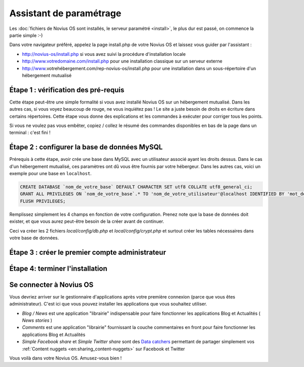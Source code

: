 Assistant de paramétrage
========================

Les :doc:`fichiers de Novius OS sont installés, le serveur paramétré <install>`, le plus dur est passé, on commence la partie simple :-)

Dans votre navigateur préféré, appelez la page install.php de votre Novius OS et laissez vous guider par l'assistant :

* http://novius-os/install.php si vous avez suivi la procédure d'installation locale
* http://www.votredomaine.com/install.php pour une installation classique sur un serveur externe
* http://www.votrehébergement.com/rep-novius-os/install.php pour une installation dans un sous-répertoire d'un hébergement mutualisé


Étape 1 : vérification des pré-requis
-------------------------------------

Cette étape peut-être une simple formalité si vous avez installé Novius OS sur un hébergement mutualisé. Dans les autres cas, si vous voyez beaucoup de rouge, ne vous inquiétez pas ! Le site a juste besoin de droits en écriture dans certains répertoires. Cette étape vous donne des explications et les commandes à exécuter pour corriger tous les points.

.. image:: /how_to/step-1a.png
	:alt: Étape 1a

Si vous ne voulez pas vous embêter, copiez / collez le résumé des commandes disponibles en bas de la page dans un terminal : c'est fini !

.. image:: /how_to/step-1b.png
	:alt: Étape 1b

Étape 2 : configurer la base de données MySQL
---------------------------------------------

Prérequis à cette étape, avoir crée une base dans MySQL avec un utilisateur associé ayant les droits dessus. Dans le cas d'un hébergement mutualisé, ces paramètres ont dû vous être fournis par votre hébergeur. Dans les autres cas, voici un exemple pour une base en ``localhost``.

.. code-block:: sql

    CREATE DATABASE `nom_de_votre_base` DEFAULT CHARACTER SET utf8 COLLATE utf8_general_ci;
    GRANT ALL PRIVILEGES ON `nom_de_votre_base`.* TO 'nom_de_votre_utilisateur'@localhost IDENTIFIED BY 'mot_de_passe';
    FLUSH PRIVILEGES;

Remplissez simplement les 4 champs en fonction de votre configuration. Prenez note que la base de données doit exister, et que vous aurez peut-être besoin de la créer avant de continuer.

.. image:: /how_to/step-2.png
	:alt: Étape 2

Ceci va créer les 2 fichiers *local/config/db.php* et *local/config/crypt.php* et surtout créer les tables nécessaires dans votre base de données.

Étape 3 : créer le premier compte administrateur
------------------------------------------------

.. image:: /how_to/step-3.png
	:alt: Étape 3


Étape 4: terminer l'installation
--------------------------------

.. image:: /how_to/step-4.png
	:alt: Étape 4



Se connecter à Novius OS
------------------------

.. image:: /how_to/step-login.png
	:alt: Écran de connexion

Vous devriez arriver sur le gestionnaire d'applications après votre première connexion (parce que vous êtes administrateur). C'est ici que vous pouvez installer les applications que vous souhaitez utiliser.

.. image:: /how_to/step-appmanager.png
	:alt: Applications manager

* *Blog / News* est une application "librairie" indispensable pour faire fonctionner les applications Blog et Actualités ( *News stories* )
* *Comments* est une application "librairie" fournissant la couche commentaires en front pour faire fonctionner les applications Blog et Actualités
* *Simple Facebook share* et *Simple Twitter share* sont des `Data catchers <http://novius-os.github.com/docs/applications.html#sharing>`_ permettant de partager simplement vos :ref:`Content nuggets <en:sharing_content-nuggets>` sur Facebook et Twitter

Vous voilà dans votre Novius OS. Amusez-vous bien !

